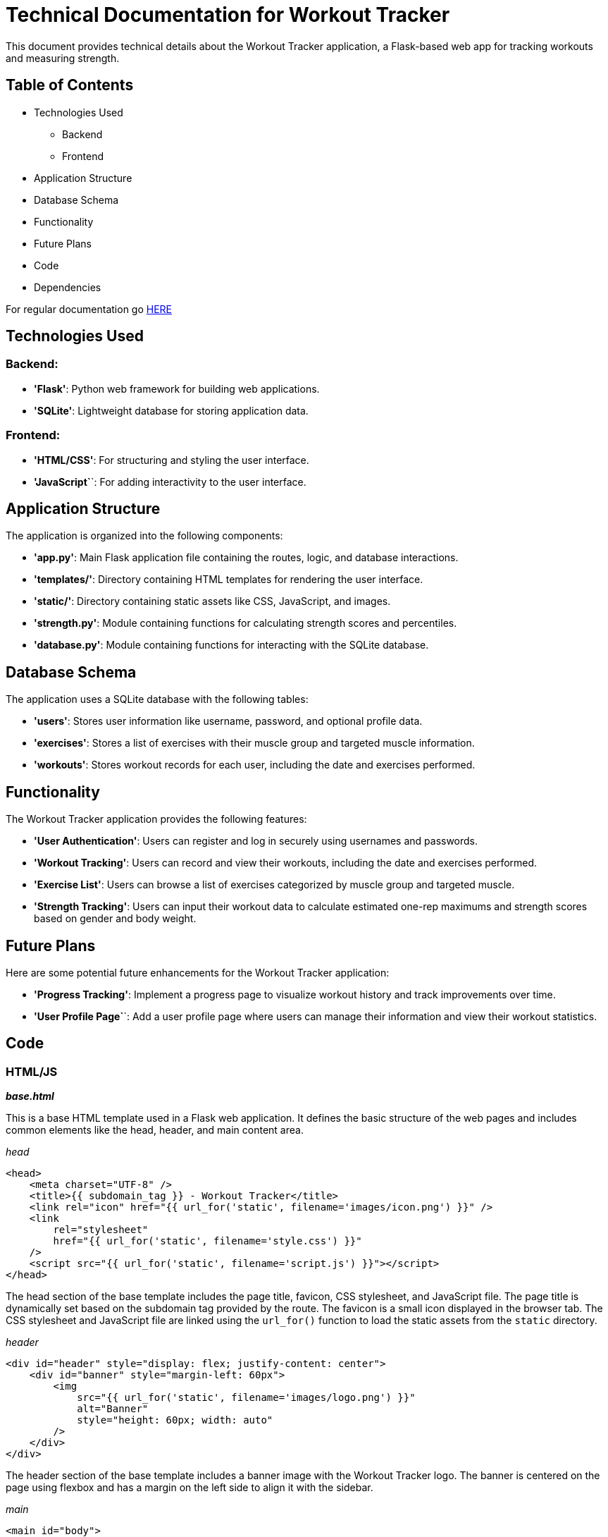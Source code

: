 = Technical Documentation for Workout Tracker

This document provides technical details about the Workout Tracker application, a Flask-based web app for tracking workouts and measuring strength.

== Table of Contents
* Technologies Used
    ** Backend
    ** Frontend
* Application Structure
* Database Schema
* Functionality
* Future Plans
* Code
* Dependencies

For regular documentation go link:README.md[HERE]

== Technologies Used

=== Backend:

* **'Flask'**: Python web framework for building web applications.
* **'SQLite'**: Lightweight database for storing application data.

=== Frontend:

* **'HTML/CSS'**: For structuring and styling the user interface.
* **'JavaScript`**`: For adding interactivity to the user interface.

== Application Structure

The application is organized into the following components:

* **'app.py'**: Main Flask application file containing the routes, logic, and database interactions.
* **'templates/'**: Directory containing HTML templates for rendering the user interface.
* **'static/'**: Directory containing static assets like CSS, JavaScript, and images.
* **'strength.py'**: Module containing functions for calculating strength scores and percentiles.
* **'database.py'**: Module containing functions for interacting with the SQLite database.

== Database Schema

The application uses a SQLite database with the following tables:

* **'users'**: Stores user information like username, password, and optional profile data.
* **'exercises'**: Stores a list of exercises with their muscle group and targeted muscle information.
* **'workouts'**: Stores workout records for each user, including the date and exercises performed.

== Functionality

The Workout Tracker application provides the following features:

* **'User Authentication'**: Users can register and log in securely using usernames and passwords.
* **'Workout Tracking'**: Users can record and view their workouts, including the date and exercises performed.
* **'Exercise List'**: Users can browse a list of exercises categorized by muscle group and targeted muscle.
* **'Strength Tracking'**: Users can input their workout data to calculate estimated one-rep maximums and strength scores based on gender and body weight.

== Future Plans

Here are some potential future enhancements for the Workout Tracker application:

* **'Progress Tracking'**: Implement a progress page to visualize workout history and track improvements over time.

* **'User Profile Page`**`: Add a user profile page where users can manage their information and view their workout statistics.

== Code

=== HTML/JS

_**base.html**_

This is a base HTML template used in a Flask web application. It defines the basic structure of the web pages and includes common elements like the head, header, and main content area.

_head_
```html
<head>
    <meta charset="UTF-8" />
    <title>{{ subdomain_tag }} - Workout Tracker</title>
    <link rel="icon" href="{{ url_for('static', filename='images/icon.png') }}" />
    <link
        rel="stylesheet"
        href="{{ url_for('static', filename='style.css') }}"
    />
    <script src="{{ url_for('static', filename='script.js') }}"></script>
</head>
```
The head section of the base template includes the page title, favicon, CSS stylesheet, and JavaScript file. The page title is dynamically set based on the subdomain tag provided by the route. The favicon is a small icon displayed in the browser tab. The CSS stylesheet and JavaScript file are linked using the `url_for()` function to load the static assets from the `static` directory.

_header_
```html
<div id="header" style="display: flex; justify-content: center">
    <div id="banner" style="margin-left: 60px">
        <img
            src="{{ url_for('static', filename='images/logo.png') }}"
            alt="Banner"
            style="height: 60px; width: auto"
        />
    </div>
</div>
```

The header section of the base template includes a banner image with the Workout Tracker logo. The banner is centered on the page using flexbox and has a margin on the left side to align it with the sidebar.

_main_
```html
<main id="body">
    {% block main %}{% endblock %}
</main>
```

The main section of the base template includes a placeholder for the main content of the page. The content is defined in blocks that can be overridden by child templates.

_**home.js**_

This is a JavaScript file used in a Flask web application. It contains a function called `bmi()` that calculates the Body Mass Index (BMI) based on the weight and height entered by the user.

```javascript
function bmi() {
    var weight = document.getElementById("weight").value;
    var height = document.getElementById("height").value;
    var bmi = weight / (((height / 100) * height) / 100);
    document.getElementById("bmi").innerHTML = bmi.toFixed(2);
}
```

The function retrieves the weight and height values from the input fields with the IDs "weight" and "height". It then calculates the BMI using the formula `weight / (((height / 100) * height) / 100)`.

The `toFixed(2)` method is used to round the BMI value to two decimal places.

Finally, the function updates the innerHTML of an element with the ID "bmi" to display the calculated BMI value.

_**profile.js**_

This is a JavaScript file used in a Flask web application. It contains an event listener that listens for changes to an input field with the ID "profile_picture_link". It is used in a Flask web application. It contains a function called `toggleSidebar()` that toggles the width of a sidebar element between 60px and 170px. 

```javascript
var image_preview = document.getElementById("img_preview");
var image_input = document.getElementById("profile_picture_link");

image_input.addEventListener("input", function () {
    image_preview.src = this.value;
});
```


When the input field changes, the event listener updates the `src` attribute of an image element with the ID "img_preview" to display the selected image.

The `image_preview` variable stores a reference to the image element, and the `image_input` variable stores a reference to the input field.

The `addEventListener()` method is used to attach an event handler to the input field. The event handler function updates the `src` attribute of the image element to display the selected image.

_**script.js**_
```javascript
function toggleSidebar() {
    const sidebar = document.getElementById("sidebar");

    if (sidebar.style.width === "60px") {
        sidebar.style.width = "170px";
    } else {
        sidebar.style.width = "60px";
    }
}
```
The function retrieves the sidebar element using `document.getElementById("sidebar")`. It then checks the current width of the sidebar. If the width is 60px, it sets the width to 170px. If the width is 170px, it sets the width to 60px.

The function is typically called when a user clicks on a button or link to expand or collapse the sidebar.


_**workout.js**_

This is a JavaScript file used in a Flask web application. It contains several functions that handle the dynamic addition of workout sets, saving reps and weight data, and saving workout data.

The functions use DOM manipulation to create and update elements on the page dynamically based on user input.

```javascript
function addSetsFields() {
    const sets = document.getElementById("setsInput").value;
    const setsFieldsContainer = document.getElementById("setsFieldsContainer");
    const setsFields = document.createElement("div");
    setsFields.className = "setsFields";

    // Initialize the innerHTML with the first set
    setsFields.innerHTML =
        'Set 1 <label for="repsInput1">Reps:</label><input type="number" id="repsInput1" min="1" value="1"><label for="weightInput1">Weight:</label><input type="number" id="weightInput1" min="0" value="0">kg';

    // Add the remaining sets
    for (let i = 1; i < sets; i++) {
        const setNumber = i + 1;
        setsFields.innerHTML += `<br>Set ${setNumber} <label for="repsInput${setNumber}">Reps:</label><input type="number" id="repsInput${setNumber}" min="1" value="1"><label for="weightInput${setNumber}">Weight:</label><input type="number" id="weightInput${setNumber}" min="0" value="0">kg`;
    }

    // Add the save button
    setsFields.innerHTML +=
        '<br><button onclick="saveRepsWeight()">Save</button>';

    // Clear the container and add the new fields
    setsFieldsContainer.innerHTML = "";
    setsFieldsContainer.appendChild(setsFields);
}
```

The `addSetsFields()` function dynamically adds input fields for reps and weight based on the number of sets selected by the user. It creates a new `div` element with the class "setsFields" and populates it with input fields for each set. It also adds a "Save" button to save the reps and weight data.

```javascript
function saveRepsWeight() {
    const sets = document.getElementById("setsInput").value;
    const ListRepWeight = [];

    // Collect the reps and weight for each set
    for (let i = 1; i <= sets; i++) {
        const reps = document.getElementById(`repsInput${i}`).value;
        const weight = document.getElementById(`weightInput${i}`).value;
        ListRepWeight.push([reps, weight]);
    }

    // Clear the sets fields and display the exercise list
    const setsFieldsContainer = document.getElementById("setsFieldsContainer");
    setsFieldsContainer.innerHTML = "";

    const exerciseListContainer = document.getElementById("exercise-list");
    const exercise = document.getElementById("exerciseSelect").value;
    const exerciseList = document.createElement("div");
    exerciseList.className = "exerciseList";

    const List2 = ListRepWeight.map(
        (set, index) => `Set ${index + 1}: ${set[0]} reps, ${set[1]}kg`
    );

    exerciseList.innerHTML = `${exercise}<br> ${List2.join(", <br>")}`;
    exerciseListContainer.appendChild(exerciseList);
}
```

The `saveRepsWeight()` function collects the reps and weight data for each set and saves it to a list. It then displays the exercise list with the reps and weight data for each set.

```javascript
// Set the current date as the default value for the date input
document.getElementById("dateInput").valueAsDate = new Date();

function saveWorkout() {
    const date = document.getElementById("dateInput").value;
    const exerciseListContainer = document.getElementById("exercise-list");
    const exerciseList =
        exerciseListContainer.getElementsByClassName("exerciseList");
    const exercises = [];
    let name = document.getElementById("workoutName").value;

    if (name === "") {
        name = "Workout";
    }

    for (let index = 0; index < exerciseList.length; index++) {
        const exerciseText = exerciseList[index].innerText;
        const exerciseParts = exerciseText.split("\n");
        const exerciseName = exerciseParts[0];
        const sets = exerciseParts.slice(1).map((setText) => {
            const setTextParts = setText.split(", ");
            const reps = parseInt(setTextParts[0].split(" ")[2]);
            const weight = parseInt(setTextParts[1].split(" ")[0]);
            return [reps, weight];
        });
        exercises.push({ [exerciseName]: sets });
    }

    const dateInput = document.getElementById("date");
    const exercisesInput = document.getElementById("exercises");
    dateInput.value = date;
    exercisesInput.value = JSON.stringify({ [name]: exercises });

    document
        .getElementById("return-form")
        .getElementsByTagName("input")[2]
        .click();
}
```

The `saveWorkout()` function saves the workout data, including the date and exercise list, to hidden input fields in a form. It then submits the form to save the workout data to the database.

=== Python

_**app.py**_

This is the main Flask application file for the Workout Tracker application. It contains the routes, logic, and database interactions for the application.

```python
from flask import Flask, render_template, request, url_for, redirect, session, abort
from werkzeug.security import generate_password_hash, check_password_hash
import secrets

# private code imports
from strength import *
from database import *
from other_defs import *
from exercises import *
```

The `app.py` file imports the necessary modules and functions for the application, including Flask, render_template, request, url_for, redirect, session, abort, generate_password_hash, check_password_hash, secrets, strength, database, other_defs, and exercises.

```python
app = Flask(__name__)
app.secret_key = secrets.token_hex(16)
```

The `app` variable creates a new Flask application instance with the name `__name__`. It also sets a secret key for the application using the `secrets.token_hex(16)` function to generate a random 16-byte token.

```python
if __name__ == "__main__":
    create_tables()
    add_exercises()
    conn = connect_db()
    cursor = conn.cursor()
    cursor.execute("SELECT * FROM users")
    users = cursor.fetchall()
    conn.close()
    if "ADMIN" not in [user[1] for user in users]:
        create_admin()
    app.run(debug=True)
```

The `if __name__ == "__main__":` block initializes the database tables, adds exercises to the database, creates an admin user if one does not exist, and starts the Flask application in debug mode.

_**strength.py**_

This module contains functions for calculating strength scores and percentiles based on the user input.

```python
import numpy as np
from scipy.interpolate import interp1d
import json
```

The `strength.py` module imports the necessary modules and functions for calculating strength scores and percentiles, including numpy, scipy.interpolate, and json.

```python
# Function to calculate the one rep max's
def calc_one_rep_max(exercises):
    one_rep_maxes = {}

    for exercise_name, data in exercises.items():
        weight = data['weight']
        reps = data['reps']

        if reps == 1:
            estimated_one_rep_max = weight
        else:
            estimated_one_rep_max = weight / (1.0278 - 0.0278 * reps)

        one_rep_maxes[exercise_name] = estimated_one_rep_max

    return one_rep_maxes
```

The `calc_one_rep_max()` function calculates the estimated one-rep maximums for a list of exercises based on the weight lifted and the number of reps performed. It uses the Epley formula to estimate the one-rep max for each exercise.

```python
# Load exercise data from JSON files
def load_exercise_data():
    exercises = ['barbell_row', 'bench_press', 'deadlift', 'overhead_press', 'squat']
    data = {}
    for exercise in exercises:
        with open(f'{exercise}.json') as f:
            data[exercise] = json.load(f)[exercise]
    return data
```

The `load_exercise_data()` function loads exercise data from JSON files for the barbell row, bench press, deadlift, overhead press, and squat exercises. It returns a dictionary containing the exercise data for each exercise.

```python
# Calculate percentile
def calculate_percentile(exercise_data, gender, body_weight, lifted_weight):
    gender_data = exercise_data[gender]
    body_weights = np.array(list(gender_data.keys())).astype(float)
    closest_weights = np.sort(np.array([w for w in body_weights if w <= body_weight])[-1:] \
                              .tolist() + np.array([w for w in body_weights if w >= body_weight])[:1].tolist())
    
    if len(closest_weights) == 1:
        closest_weight = closest_weights[0]
    else:
        lower_weight, upper_weight = closest_weights
        if body_weight - lower_weight < upper_weight - body_weight:
            closest_weight = lower_weight
        else:
            closest_weight = upper_weight
    
    weight_data = gender_data[str(int(closest_weight))]
    lifted_weights = np.array(list(map(float, weight_data.keys())))
    percentiles = np.array(list(weight_data.values()))
    lifted_weight_func = interp1d(lifted_weights, percentiles, bounds_error=False, fill_value="extrapolate")
    return round(float(lifted_weight_func(lifted_weight)), 2)
```

The `calculate_percentile()` function calculates the percentile for a lifted weight based on the exercise data for a specific exercise, gender, body weight, and lifted weight. It uses interpolation to find the closest body weight and lifted weight values in the exercise data and calculates the corresponding percentile. The function then categorizes the percentile into different strength levels.

```python
# Categorize percentile
def categorize_percentile(percentile):
    if percentile < 20:
        return 'Beginner'
    elif percentile < 40:
        return 'Novice'
    elif percentile < 60:
        return 'Intermediate'
    elif percentile < 75:
        return 'Advanced'
    elif percentile < 90:
        return 'Elite'
    else:
        return 'World Class'
```

The `categorize_percentile()` function categorizes the percentile into different strength levels based on the following ranges: Beginner (0-20), Novice (20-40), Intermediate (40-60), Advanced (60-75), Elite (75-90), and World Class (90-100).

```python
# Main function to load data, calculate percentile, and categorize for all exercises
def calculate_scores(gender, body_weight, lifted_weights):
    exercise_data = load_exercise_data()
    results = {}
    for exercise, weight in lifted_weights.items():
        percentile = calculate_percentile(exercise_data[exercise], gender, body_weight, weight)
        category = categorize_percentile(percentile)
        results[exercise] = (percentile, category)
    return results
```

The `calculate_scores()` function loads exercise data, calculates the percentile, and categorizes the strength level for all exercises based on the user input. It returns a dictionary containing the percentile and strength category for each exercise.

== Dependencies

- Flask: Web framework for building the application.
- SQLite: Database management system for storing user, exercise, and workout data.
- Werkzeug: Library for password hashing and verification.
- Secrets: Library for generating secure random tokens.
- JSON: Data interchange format for storing strength standards.
- Numpy: Library for numerical computing and interpolation.
- Scipy: Library for scientific computing and interpolation.